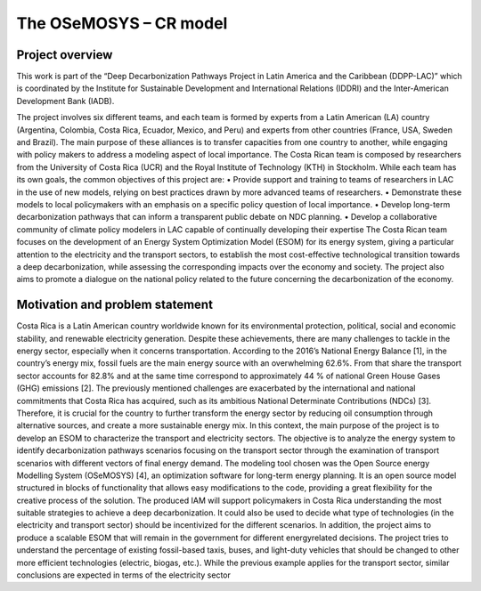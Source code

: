 .. Title:

The OSeMOSYS – CR model
=====================================



Project overview
------------------------------------

This work is part of the “Deep Decarbonization Pathways Project in Latin America and the Caribbean
(DDPP-LAC)” which is coordinated by the Institute for Sustainable Development and International
Relations (IDDRI) and the Inter-American Development Bank (IADB).

The project involves six different teams, and each team is formed by experts from a Latin American
(LA) country (Argentina, Colombia, Costa Rica, Ecuador, Mexico, and Peru) and experts from other
countries (France, USA, Sweden and Brazil). The main purpose of these alliances is to transfer
capacities from one country to another, while engaging with policy makers to address a modeling
aspect of local importance. The Costa Rican team is composed by researchers from the University of
Costa Rica (UCR) and the Royal Institute of Technology (KTH) in Stockholm.
While each team has its own goals, the common objectives of this project are:
• Provide support and training to teams of researchers in LAC in the use of new models, relying
on best practices drawn by more advanced teams of researchers.
• Demonstrate these models to local policymakers with an emphasis on a specific policy question
of local importance.
• Develop long-term decarbonization pathways that can inform a transparent public debate on
NDC planning.
• Develop a collaborative community of climate policy modelers in LAC capable of continually
developing their expertise
The Costa Rican team focuses on the development of an Energy System Optimization Model (ESOM) for its
energy system, giving a particular attention to the electricity and the transport sectors, to establish
the most cost-effective technological transition towards a deep decarbonization, while assessing the
corresponding impacts over the economy and society. The project also aims to promote a dialogue on
the national policy related to the future concerning the decarbonization of the economy.

Motivation and problem statement
------------------------------------

Costa Rica is a Latin American country worldwide known for its environmental protection, political,
social and economic stability, and renewable electricity generation. Despite these achievements, there
are many challenges to tackle in the energy sector, especially when it concerns transportation.
According to the 2016’s National Energy Balance [1], in the country’s energy mix, fossil fuels are
the main energy source with an overwhelming 62.6%. From that share the transport sector accounts
for 82.8% and at the same time correspond to approximately 44 % of national Green House Gases
(GHG) emissions [2].
The previously mentioned challenges are exacerbated by the international and national commitments
that Costa Rica has acquired, such as its ambitious National Determinate Contributions (NDCs)
[3]. Therefore, it is crucial for the country to further transform the energy sector by reducing oil consumption
through alternative sources, and create a more sustainable energy mix.
In this context, the main purpose of the project is to develop an ESOM to characterize the transport
and electricity sectors. The objective is to analyze the energy system to identify decarbonization
pathways scenarios focusing on the transport sector through the examination of transport scenarios
with different vectors of final energy demand.
The modeling tool chosen was the Open Source energy Modelling System (OSeMOSYS) [4], an
optimization software for long-term energy planning. It is an open source model structured in blocks
of functionality that allows easy modifications to the code, providing a great flexibility for the creative
process of the solution.
The produced IAM will support policymakers in Costa Rica understanding the most suitable
strategies to achieve a deep decarbonization. It could also be used to decide what type of technologies
(in the electricity and transport sector) should be incentivized for the different scenarios. In addition,
the project aims to produce a scalable ESOM that will remain in the government for different energyrelated
decisions. The project tries to understand the percentage of existing fossil-based taxis, buses,
and light-duty vehicles that should be changed to other more efficient technologies (electric, biogas,
etc.). While the previous example applies for the transport sector, similar conclusions are expected
in terms of the electricity sector








